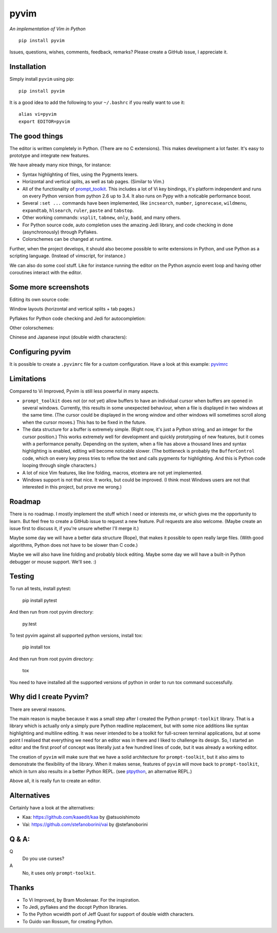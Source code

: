 pyvim
=====

*An implementation of Vim in Python*

::

    pip install pyvim

.. image :: https://github.com/jonathanslenders/pyvim/raw/master/docs/images/welcome-screen.png

Issues, questions, wishes, comments, feedback, remarks? Please create a GitHub
issue, I appreciate it.

|Build Status|


Installation
------------

Simply install ``pyvim`` using pip:

::

    pip install pyvim


It is a good idea to add the following to your ``~/.bashrc`` if you really
want to use it:

::

    alias vi=pyvim
    export EDITOR=pyvim


The good things
---------------

The editor is written completely in Python. (There are no C extensions). This
makes development a lot faster. It's easy to prototype and integrate new
features.

We have already many nice things, for instance:

- Syntax highlighting of files, using the Pygments lexers.

- Horizontal and vertical splits, as well as tab pages. (Similar to Vim.)

- All of the functionality of `prompt_toolkit
  <http://github.com/jonathanslenders/python-prompt-toolkit>`_. This includes a
  lot of Vi key bindings, it's platform independent and runs on every Python
  version from python 2.6 up to 3.4. It also runs on Pypy with a noticable
  performance boost.

- Several ``:set ...`` commands have been implemented, like ``incsearch``,
  ``number``, ``ignorecase``, ``wildmenu``, ``expandtab``, ``hlsearch``,
  ``ruler``, ``paste`` and ``tabstop``.

- Other working commands: ``vsplit``, ``tabnew``, ``only``, ``badd``, and many
  others.

- For Python source code, auto completion uses the amazing Jedi library, and
  code checking in done (asynchronously) through Pyflakes.

- Colorschemes can be changed at runtime.

Further, when the project develops, it should also become possible to write
extensions in Python, and use Python as a scripting language. (Instead of
vimscript, for instance.)

We can also do some cool stuff. Like for instance running the editor on the
Python asyncio event loop and having other coroutines interact with the editor.


Some more screenshots
---------------------

Editing its own source code:

.. image :: https://github.com/jonathanslenders/pyvim/raw/master/docs/images/editing-pyvim-source.png

Window layouts (horizontal and vertical splits + tab pages.)

.. image :: https://github.com/jonathanslenders/pyvim/raw/master/docs/images/window-layout.png

Pyflakes for Python code checking and Jedi for autocompletion:

.. image :: https://github.com/jonathanslenders/pyvim/raw/master/docs/images/pyflakes-and-jedi.png

Other colorschemes:

.. image :: https://github.com/jonathanslenders/pyvim/raw/master/docs/images/colorschemes.png

Chinese and Japanese input (double width characters):

.. image :: https://raw.githubusercontent.com/jonathanslenders/pyvim/master/docs/images/cjk.png?v2


Configuring pyvim
-----------------

It is possible to create a ``.pyvimrc`` file for a custom configuration.
Have a look at this example: `pyvimrc
<https://github.com/jonathanslenders/pyvim/blob/master/examples/config/pyvimrc>`_


Limitations
-----------

Compared to Vi Improved, Pyvim is still less powerful in many aspects.

- ``prompt_toolkit`` does not (or not yet) allow buffers to have an individual
  cursor when buffers are opened in several windows. Currently, this results in
  some unexpected behaviour, when a file is displayed in two windows at the
  same time. (The cursor could be displayed in the wrong window and other
  windows will sometimes scroll along when the cursor moves.) This has to be
  fixed in the future.
- The data structure for a buffer is extremely simple. (Right now, it's just a
  Python string, and an integer for the cursor position.) This works extremely
  well for development and quickly prototyping of new features, but it comes
  with a performance penalty. Depending on the system, when a file has above a
  thousand lines and syntax highlighting is enabled, editing will become
  noticable slower. (The bottleneck is probably the ``BufferControl`` code,
  which on every key press tries to reflow the text and calls pygments for
  highlighting. And this is Python code looping through single characters.)
- A lot of nice Vim features, like line folding, macros, etcetera are not yet
  implemented.
- Windows support is not that nice. It works, but could be improved. (I think
  most Windows users are not that interested in this project, but prove me
  wrong.)


Roadmap
-------

There is no roadmap. I mostly implement the stuff which I need or interests me,
or which gives me the opportunity to learn. But feel free to create a GitHub
issue to request a new feature. Pull requests are also welcome. (Maybe create
an issue first to discuss it, if you're unsure whether I'll merge it.)

Maybe some day we will have a better data structure (Rope), that makes it
possible to open really large files. (With good algorithms, Python does not have
to be slower than C code.)

Maybe we will also have line folding and probably block editing. Maybe some
day we will have a built-in Python debugger or mouse support. We'll see. :)


Testing
-------

To run all tests, install pytest:

    pip install pytest

And then run from root pyvim directory:

    py.test

To test pyvim against all supported python versions, install tox:

    pip install tox

And then run from root pyvim directory:

    tox

You need to have installed all the supported versions of python in order to run
tox command successfully.


Why did I create Pyvim?
-----------------------

There are several reasons.

The main reason is maybe because it was a small step after I created the Python
``prompt-toolkit`` library. That is a library which is actually only a simply
pure Python readline replacement, but with some nice additions like syntax
highlighting and multiline editing. It was never intended to be a toolkit for
full-screen terminal applications, but at some point I realised that everything
we need for an editor was in there and I liked to challenge its design. So, I
started an editor and the first proof of concept was literally just a few
hundred lines of code, but it was already a working editor.

The creation of ``pyvim`` will make sure that we have a solid architecture for
``prompt-toolkit``, but it also aims to demonstrate the flexibility of the
library. When it makes sense, features of ``pyvim`` will move back to
``prompt-toolkit``, which in turn also results in a better Python REPL.
(see `ptpython <https://github.com/jonathanslenders/ptpython>`_, an alternative
REPL.)

Above all, it is really fun to create an editor.


Alternatives
------------

Certainly have a look at the alternatives:

- Kaa: https://github.com/kaaedit/kaa by @atsuoishimoto
- Vai: https://github.com/stefanoborini/vai by @stefanoborini


Q & A:
------

Q
 Do you use curses?
A
 No, it uses only ``prompt-toolkit``.


Thanks
------

- To Vi Improved, by Bram Moolenaar. For the inspiration.
- To Jedi, pyflakes and the docopt Python libraries.
- To the Python wcwidth port of Jeff Quast for support of double width characters.
- To Guido van Rossum, for creating Python.


.. |Build Status| image:: https://api.travis-ci.org/jonathanslenders/pyvim.svg?branch=master
    :target: https://travis-ci.org/jonathanslenders/pyvim#
